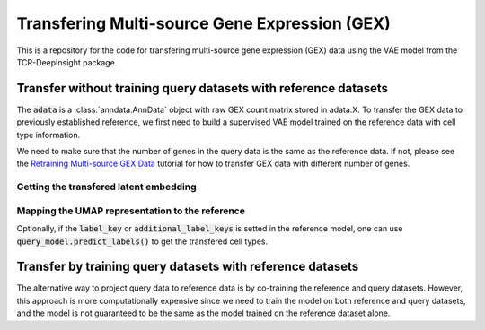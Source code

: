 Transfering Multi-source Gene Expression (GEX)
==============================================

This is a repository for the code for transfering multi-source gene expression (GEX) data using the VAE model from the TCR-DeepInsight package.


Transfer **without** training query datasets with reference datasets
--------------------------------------------------------------------

.. code-block:: python
  :linenos:

  import scatlasvae

  # Load the data
  query_adata = scatlasvae.read_h5ad("query_adata.h5ad")

The :code:`adata` is a :class:`anndata.AnnData` object with raw GEX count matrix stored in adata.X.
To transfer the GEX data to previously established reference, we first need to build a supervised VAE model trained on the reference data with 
cell type information.

.. code-block:: python
  :linenos:

  reference_adata = scatlasvae.read_h5ad("reference_adata.h5ad")

  reference_model = scatlasvae.model.scAtlasVAE(
    adata=reference_adata,
    batch_key="sample_name", 
    label_key="cell_type",
    batch_embedding='embedding', 
    device='cuda:0', 
    batch_hidden_dim=8
  )

  reference_model.fit()
  reference_model.save_to_disk("model.pt")


We need to make sure that the number of genes in the query data is the same as the reference data.
If not, please see the `Retraining Multi-source GEX Data <gex_retraining.html>`_ tutorial for how to transfer GEX data with different number of genes.

.. code-block:: python
  :linenos:

  scatlasvae.model.scAtlasVAE.setup_anndata(query_adata, "model.pt")
  query_model = scatlasvae.model.scAtlasVAE(
    adata=query_adata,
    batch_key="sample_name", 
    label_key="cell_type",
    batch_embedding='embedding', 
    device='cuda:0', 
    batch_hidden_dim=8,
    pretrained_state_dict="model.pt",
  )
  predictions = query_model.predict_labels(
    return_pandas=True,
    show_progress=True
  )
  predictions.columns = list(map(lambda x: 'predicted_'+x, predictions.columns))
  query_adata.obs = query_adata.obs.join(predictions)

  predictions_logits = query_model.predict_labels(return_pandas=False)
  query_adata.uns['predictions_logits'] = predictions_logits

  count, fig = scatlasvae.ut.cell_type_alignment(
    query_adata,
    obs_1='original_celltype', 
    obs_2='predicted_cell_type, 
    return_fig=True
  )
  fig.show() 


Getting the transfered latent embedding
~~~~~~~~~~~~~~~~~~~~~~~~~~~~~~~~~~~~~~~

.. code-block:: python
  :linenos:

  query_adata.obsm['X_gex'] = query_model.get_latent_embedding()


Mapping the UMAP representation to the reference
~~~~~~~~~~~~~~~~~~~~~~~~~~~~~~~~~~~~~~~~~~~~~~~~

.. code-block:: python
  :linenos:
  
  query_adata.obsm['X_umap'] = scatlasvae.tl.umap_alignment(
    reference_adata.obsm['X_gex'],
    reference_adata.obsm['X_umap'],
    query_adata.obsm['X_gex'],
    method = 'knn'
  )['embedding']

Optionally, if the :code:`label_key` or :code:`additional_label_keys` is setted in the reference 
model, one can use :code:`query_model.predict_labels()` to get the transfered cell types. 



Transfer by training query datasets with reference datasets
-----------------------------------------------------------

The alternative way to project query data to reference data is by co-training the 
reference and query datasets. However, this approach is more computationally expensive since
we need to train the model on both reference and query datasets, and the model is not
guaranteed to be the same as the model trained on the reference dataset alone.

.. code-block:: python
  :linenos:

  import scatlasvae
  import scanpy as sc 

  query_adata.obs['cell_type'] = 'undefined'
  merged_adata = sc.concat([reference_adata, query_adata])
  
  model = scatlasvae.model.scAtlasVAE(
    adata=merged_adata,
    batch_key="sample_name", 
    batch_embedding='embedding', 
    label_key="cell_type",
    device='cuda:0', 
    batch_hidden_dim=8
  )

  predictions = model.predict_labels(
    return_pandas=True,
    show_progress=True
  )

  predictions.columns = list(map(lambda x: 'predicted_'+x, predictions.columns))
  merged_adata.obs = merged_adata.obs.join(predictions)

  predictions_logits = model.predict_batch(return_pandas=False)
  merged_adata.uns['predictions_logits'] = predictions_logits

  count, fig = scatlasvae.ut.cell_type_alignment(
    merged_adata[query_adata.obs.index], 
    obs_1='original_celltype', 
    obs_2='predicted_cell_type, 
    return_fig=True
  )
  fig.show() 